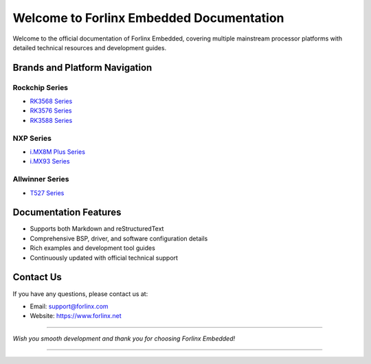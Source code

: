 Welcome to Forlinx Embedded Documentation
==========================================


Welcome to the official documentation of Forlinx Embedded, covering multiple mainstream processor platforms with detailed technical resources and development guides.

Brands and Platform Navigation
------------------------------

Rockchip Series
^^^^^^^^^^^^^^^^

- `RK3568 Series <rockchip/rk3568/index.html>`_
- `RK3576 Series <rockchip/rk3576/index.html>`_
- `RK3588 Series <rockchip/rk3588/index.html>`_

NXP Series
^^^^^^^^^^^^

- `i.MX8M Plus Series <nxp/imx8mp/index.html>`_
- `i.MX93 Series <nxp/imx9352/index.html>`_

Allwinner Series
^^^^^^^^^^^^^^^^^^

- `T527 Series <allwinner/t527/index.html>`_ 


Documentation Features
-----------------------

- Supports both Markdown and reStructuredText
- Comprehensive BSP, driver, and software configuration details
- Rich examples and development tool guides
- Continuously updated with official technical support

Contact Us
-----------

If you have any questions, please contact us at:

- Email: support@forlinx.com
- Website: https://www.forlinx.net

----

*Wish you smooth development and thank you for choosing Forlinx Embedded!*

----